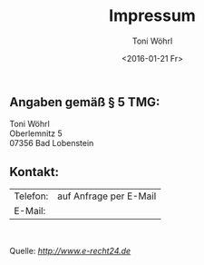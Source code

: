 #+TITLE: Impressum
#+AUTHOR: Toni Wöhrl
#+DATE: <2016-01-21 Fr>
#+BIND: org-html-home/up-format ""
#+BIND: org-html-postamble "<script type=\"text/javascript\">(function() {var cx = '015189740857710454618:i3qtwm5bgwq';var gcse = document.createElement('script');gcse.type = 'text/javascript';gcse.async = true;gcse.src = (document.location.protocol == 'https:' ? 'https:' : 'http:') + '//cse.google.com/cse.js?cx=' + cx;var s = document.getElementsByTagName('script')[0];s.parentNode.insertBefore(gcse, s);})();(function(i,s,o,g,r,a,m){i['GoogleAnalyticsObject']=r;i[r]=i[r]||function(){(i[r].q=i[r].q||[]).push(arguments)},i[r].l=1*new Date();a=s.createElement(o),m=s.getElementsByTagName(o)[0];a.async=1;a.src=g;m.parentNode.insertBefore(a,m)})(window,document,'script','//www.google-analytics.com/analytics.js','ga');ga('create', 'UA-73306628-1', 'auto');ga('send', 'pageview');</script>"



#+begin_html
<h2>Angaben gemäß § 5 TMG:</h2>
<p>Toni Wöhrl<br />
Oberlemnitz 5<br />
07356 Bad Lobenstein
</p>
<h2>Kontakt:</h2>
<table><tr>
<td>Telefon:</td>
<td>auf Anfrage per E-Mail</td></tr>
<tr><td>E-Mail:</td>
<td><script type="text/javascript">/*<![CDATA[*//************************************************ Tool from Privacy Policy Generator* URL* **********************************************/<!-- Encrypted version of: your email [at] **********.*** //-->
var CodedArray=[116,111,110,105,46,119,111,101,104,114,108,64,117,110,105,45,106,101,110,97,46,100,101,]
var encryptedEmail='' 
for (var i=0; i<CodedArray.length; i++)
 encryptedEmail+=String.fromCharCode(CodedArray[i])
document.write('<a href="mailto:')
document.write(encryptedEmail)
document.write('">Contact</a>')

/*]]>*/
</script></td>
</tr></table>
<p> </p>
<p>Quelle: <em><a rel="nofollow" href="http://www.e-recht24.de">http://www.e-recht24.de</a></em></p>
#+end_html

